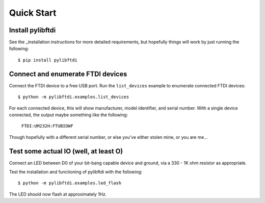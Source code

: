 Quick Start
===========

Install pylibftdi
-----------------

See the _installation instructions for more detailed requirements, but
hopefully things will work by just running the following::

    $ pip install pylibftdi

Connect and enumerate FTDI devices
----------------------------------

Connect the FTDI device to a free USB port. Run the ``list_devices`` example
to enumerate connected FTDI devices::

    $ python -m pylibftdi.examples.list_devices

For each connected device, this will show manufacturer, model identifier,
and serial number. With a single device connected, the output maybe
something like the following:

    ``FTDI:UM232H:FTUBIOWF``

Though hopefully with a different serial number, or else you've either
stolen mine, or you are me...

Test some actual IO (well, at least O)
--------------------------------------

Connect an LED between D0 of your bit-bang capable device and ground, via a
330 - 1K ohm resistor as appropriate.

Test the installation and functioning of pylibftdi with the following::

    $ python -m pylibftdi.examples.led_flash

The LED should now flash at approximately 1Hz.
